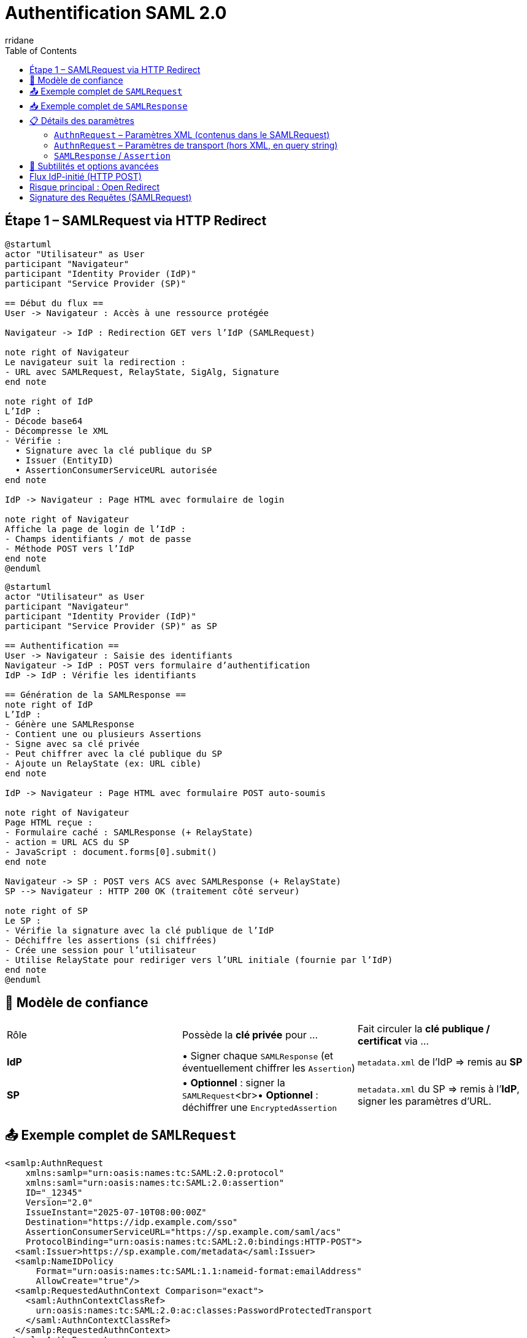 :author-url: https://github.com/rridane
:author: rridane
:source-highlighter: rouge
:hardbreaks:
:table-caption!:
:toc: left

= Authentification SAML 2.0

== Étape 1 – SAMLRequest via HTTP Redirect

[plantuml]
----
@startuml
actor "Utilisateur" as User
participant "Navigateur"
participant "Identity Provider (IdP)"
participant "Service Provider (SP)"

== Début du flux ==
User -> Navigateur : Accès à une ressource protégée

Navigateur -> IdP : Redirection GET vers l’IdP (SAMLRequest)

note right of Navigateur
Le navigateur suit la redirection :
- URL avec SAMLRequest, RelayState, SigAlg, Signature
end note

note right of IdP
L’IdP :
- Décode base64
- Décompresse le XML
- Vérifie :
  • Signature avec la clé publique du SP
  • Issuer (EntityID)
  • AssertionConsumerServiceURL autorisée
end note

IdP -> Navigateur : Page HTML avec formulaire de login

note right of Navigateur
Affiche la page de login de l’IdP :
- Champs identifiants / mot de passe
- Méthode POST vers l’IdP
end note
@enduml
----

[plantuml]
----
@startuml
actor "Utilisateur" as User
participant "Navigateur"
participant "Identity Provider (IdP)"
participant "Service Provider (SP)" as SP

== Authentification ==
User -> Navigateur : Saisie des identifiants
Navigateur -> IdP : POST vers formulaire d’authentification
IdP -> IdP : Vérifie les identifiants

== Génération de la SAMLResponse ==
note right of IdP
L’IdP :
- Génère une SAMLResponse
- Contient une ou plusieurs Assertions
- Signe avec sa clé privée
- Peut chiffrer avec la clé publique du SP
- Ajoute un RelayState (ex: URL cible)
end note

IdP -> Navigateur : Page HTML avec formulaire POST auto-soumis

note right of Navigateur
Page HTML reçue :
- Formulaire caché : SAMLResponse (+ RelayState)
- action = URL ACS du SP
- JavaScript : document.forms[0].submit()
end note

Navigateur -> SP : POST vers ACS avec SAMLResponse (+ RelayState)
SP --> Navigateur : HTTP 200 OK (traitement côté serveur)

note right of SP
Le SP :
- Vérifie la signature avec la clé publique de l’IdP
- Déchiffre les assertions (si chiffrées)
- Crée une session pour l’utilisateur
- Utilise RelayState pour rediriger vers l’URL initiale (fournie par l’IdP)
end note
@enduml
----

== 🔐 Modèle de confiance

|===
| Rôle | Possède la **clé privée** pour … | Fait circuler la **clé publique / certificat** via …
| **IdP** | • Signer chaque `SAMLResponse` (et éventuellement chiffrer les `Assertion`) | `metadata.xml` de l’IdP ⇒ remis au **SP**
| **SP** | • *Optionnel* : signer la `SAMLRequest`<br>• *Optionnel* : déchiffrer une `EncryptedAssertion` | `metadata.xml` du SP ⇒ remis à l’**IdP**, signer les paramètres d'URL.
|===

== 📤 Exemple complet de `SAMLRequest`

[source,xml]
----
<samlp:AuthnRequest
    xmlns:samlp="urn:oasis:names:tc:SAML:2.0:protocol"
    xmlns:saml="urn:oasis:names:tc:SAML:2.0:assertion"
    ID="_12345"
    Version="2.0"
    IssueInstant="2025-07-10T08:00:00Z"
    Destination="https://idp.example.com/sso"
    AssertionConsumerServiceURL="https://sp.example.com/saml/acs"
    ProtocolBinding="urn:oasis:names:tc:SAML:2.0:bindings:HTTP-POST">
  <saml:Issuer>https://sp.example.com/metadata</saml:Issuer>
  <samlp:NameIDPolicy
      Format="urn:oasis:names:tc:SAML:1.1:nameid-format:emailAddress"
      AllowCreate="true"/>
  <samlp:RequestedAuthnContext Comparison="exact">
    <saml:AuthnContextClassRef>
      urn:oasis:names:tc:SAML:2.0:ac:classes:PasswordProtectedTransport
    </saml:AuthnContextClassRef>
  </samlp:RequestedAuthnContext>
</samlp:AuthnRequest>
----

== 📥 Exemple complet de `SAMLResponse`

[source,xml]
----
<samlp:Response
    xmlns:samlp="urn:oasis:names:tc:SAML:2.0:protocol"
    ID="_response123"
    InResponseTo="_12345"
    Version="2.0"
    IssueInstant="2025-07-10T08:00:10Z"
    Destination="https://sp.example.com/saml/acs">
  <saml:Issuer xmlns:saml="urn:oasis:names:tc:SAML:2.0:assertion">
    https://idp.example.com
  </saml:Issuer>
  <samlp:Status>
    <samlp:StatusCode Value="urn:oasis:names:tc:SAML:2.0:status:Success"/>
  </samlp:Status>

  <saml:Assertion xmlns:saml="urn:oasis:names:tc:SAML:2.0:assertion"
      ID="_assertion123"
      IssueInstant="2025-07-10T08:00:10Z"
      Version="2.0">
    <saml:Issuer>https://idp.example.com</saml:Issuer>

    <saml:Subject>
      <saml:NameID Format="urn:oasis:names:tc:SAML:1.1:nameid-format:emailAddress">
        user@example.com
      </saml:NameID>
      <saml:SubjectConfirmation Method="urn:oasis:names:tc:SAML:2.0:cm:bearer">
        <saml:SubjectConfirmationData
            InResponseTo="_12345"
            NotOnOrAfter="2025-07-10T08:05:00Z"
            Recipient="https://sp.example.com/saml/acs"/>
      </saml:SubjectConfirmation>
    </saml:Subject>

    <saml:Conditions NotBefore="2025-07-10T08:00:00Z" NotOnOrAfter="2025-07-10T08:05:00Z">
      <saml:AudienceRestriction>
        <saml:Audience>https://sp.example.com/metadata</saml:Audience>
      </saml:AudienceRestriction>
    </saml:Conditions>

    <saml:AuthnStatement AuthnInstant="2025-07-10T08:00:05Z">
      <saml:AuthnContext>
        <saml:AuthnContextClassRef>
          urn:oasis:names:tc:SAML:2.0:ac:classes:PasswordProtectedTransport
        </saml:AuthnContextClassRef>
      </saml:AuthnContext>
    </saml:AuthnStatement>

    <saml:AttributeStatement>
      <saml:Attribute Name="email">
        <saml:AttributeValue>user@example.com</saml:AttributeValue>
      </saml:Attribute>
      <saml:Attribute Name="groups">
        <saml:AttributeValue>admin</saml:AttributeValue>
      </saml:Attribute>
    </saml:AttributeStatement>
  </saml:Assertion>
</samlp:Response>
----

== 📋 Détails des paramètres

=== `AuthnRequest` – Paramètres XML (contenus dans le SAMLRequest)

|===
| Élément / Attribut | Obligatoire | Description

| `ID` | Oui | Identifiant unique pour le couplage avec `InResponseTo`.
| `IssueInstant` | Oui | Timestamp ISO 8601.
| `Destination` | Recommandé | Endpoint SSO de l’IdP (doit matcher celui du metadata).
| `AssertionConsumerServiceURL` | Oui | Endpoint ACS du SP.
| `ProtocolBinding` | Non | Binding attendu pour la réponse (`POST`, `Artifact`, etc.).
| `Issuer` | Oui | `EntityID` du SP.
| `ForceAuthn` / `IsPassive` | Non | Requiert une nouvelle authentification / pas d’interaction utilisateur.
| `NameIDPolicy` | Non | Format du `NameID` souhaité (ex: email, transient).
| `RequestedAuthnContext` | Non | Niveau d’authentification requis (ex: MFA, password).
| `Signature` (XML-DSig) | Facultatif | Signature XML de la requête (en mode POST, principalement).
|===

=== `AuthnRequest` – Paramètres de transport (hors XML, en query string)

|===
| Paramètre HTTP | Obligatoire | Description

| `RelayState` | Non | Donnée opaque transmise par le SP, renvoyée telle quelle par l’IdP.
| `SigAlg` | Oui si `Signature` | Algorithme utilisé pour signer (`rsa-sha256`, etc.).
| `Signature` | Oui si signature | Signature HMAC/DSig de la chaîne canonique (base64 du SAMLRequest + SigAlg + RelayState).
|===

=== `SAMLResponse` / `Assertion`

*XML global

|===
| Élément / Attribut | Obligatoire | Description

| `ID` (`Response`) | Oui | Identifiant de la réponse.
| `InResponseTo` | Oui | Fait référence à l’`ID` de la requête.
| `Destination` | Oui | Doit matcher l’ACS connue du SP.
| `Issuer` (`Response`) | Oui | `EntityID` de l’IdP.
| `StatusCode` | Oui | Résultat (`Success`, `Responder`, etc.).
|===

*Bloc `Assertion`*

|===
| `ID` (`Assertion`) | Oui | Identifiant unique.
| `Issuer` (`Assertion`) | Oui | IdP émetteur.
| `Subject` / `NameID` | Oui | Identité de l’utilisateur.
| `SubjectConfirmation` | Oui | Contrôle de réception (Recipient, NotOnOrAfter…).
| `Conditions` | Oui | Fenêtre de validité, restrictions d’audience.
| `AuthnStatement` | Non | Date et contexte d’auth.
| `AttributeStatement` | Non | Attributs (`email`, `groups`, etc.).
| `Signature` | Oui | Signée par la **clé privée de l’IdP**.
|===

== 🧩 Subtilités et options avancées

* **Bindings** : Redirect (GET, deflate+base64), POST (body base64), Artifact (indirection).
* **Chiffrement** : `<EncryptedAssertion>` → IdP chiffre avec la clé publique du SP.
* **RelayState** : jamais sensible, vérifier qu’il ne permet pas de redirection externe.
* **Conditions** : timestamps anti-replay, `AudienceRestriction`, `Recipient`.
* **NameID formats** : `emailAddress`, `persistent`, `transient`, `unspecified`.
* **AuthnContext** : impose password, MFA, certificat X.509, etc.

[NOTE]
--
Le paramètre RelayState permet au SP de conserver un contexte tout au long du cycle SAML (par exemple : URL d'origine, identifiant de session interne, etc.). C'est le relayState qui est en général utilisé pour rediriger l'utilisateur au bout du processus d'authentification.
--

== Flux IdP-initié (HTTP POST)

[plantuml]
----
@startuml
actor "Utilisateur" as User
participant "Navigateur"
participant "Identity Provider (IdP)"
participant "Service Provider (SP)" as SP

== Accès via IdP ==
User -> Navigateur : Clic sur un lien du portail IdP
Navigateur -> IdP : Requête vers le lien protégé

== Génération de la SAMLResponse ==
note right of IdP
L’IdP :
- Génère une SAMLResponse
- Contient une ou plusieurs Assertions
- Signe avec sa clé privée
- Peut chiffrer avec la clé publique du SP
- Ajoute éventuellement un RelayState
end note

IdP -> Navigateur : HTTP 200 – Page HTML contenant un formulaire caché

note right of Navigateur
Page HTML reçue :
- Formulaire caché : SAMLResponse (+ RelayState)
- action = URL ACS du SP
- JavaScript : document.forms[0].submit()
end note

Navigateur -> SP : POST automatique vers ACS avec SAMLResponse
SP --> Navigateur : HTTP 200 OK (traitement de la réponse)

note right of SP
Le SP :
- Vérifie la signature avec la clé publique de l’IdP
- Déchiffre les assertions (si chiffrées)
- Crée une session pour l’utilisateur
- Utilise RelayState pour rediriger vers la bonne ressource
end note
@enduml
----

== Risque principal : Open Redirect

Lorsque le relayState est utilisé comme redirection cela ouvre la porte à cette faille:

[plantuml]
----
@startuml
actor "Attaquant" as A
participant "Victime" as V
participant "SP" as SP
participant "IdP" as IdP

V -> A : "Navigue sur un site de l'attaquant"
A -> V : "Lien vers ressource SP\navec RelayState=hacker.com"
V -> SP : GET /ressource-protegée
SP -> IdP : REDIRECT 302\nLocation: /sso?SAMLRequest=...&RelayState=hacker.com
IdP -> V : 200 OK + Formulaire auth
V -> IdP : POST /login (credentials)
IdP -> SP : 200 OK + HTML auto-submit\n(SAMLResponse + RelayState=hacker.com)
SP -> V : REDIRECT 302\nLocation: hacker.com?session=xxx
V -> A : GET hacker.com?session=volée
@enduml
----

== Signature des Requêtes (SAMLRequest)

[cols="2,2"]
|===
| Contexte | Recommandation
| Binding HTTP-Redirect (GET) | **Fortement conseillée**
| Binding HTTP-POST | Optionnelle
| Environnements sensibles | Obligatoire
| IdP publics (Azure AD, Okta) | Souvent requise
|===

